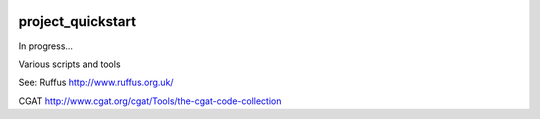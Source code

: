 .. image:: https://travis-ci.org/AntonioJBT/project_quickstart.svg?branch=master
    :target: https://travis-ci.org/AntonioJBT/project_quickstart

.. image:: https://readthedocs.org/projects/project-quickstart/badge/?version=latest
    :target: http://project-quickstart.readthedocs.io/en/latest/?badge=latest
    :alt: Documentation Status

##################
project_quickstart
##################

..
    A description of your project
    Links to the project's ReadTheDocs page
    A TravisCI button showing the state of the build
    "Quickstart" documentation (how to quickly install and use your project)
    A list of non-Python dependencies (if any) and how to install them

.. I discovered CookieCutter, which does what I have setup here: https://github.com/audreyr/cookiecutter-pypackage
.. Probably better and with more features but will keep this as it's personalised.
.. Also see its data science templates, they look good: https://github.com/mkrapp/cookiecutter-reproducible-science

In progress...

Various scripts and tools

See:
Ruffus
http://www.ruffus.org.uk/

CGAT
http://www.cgat.org/cgat/Tools/the-cgat-code-collection

